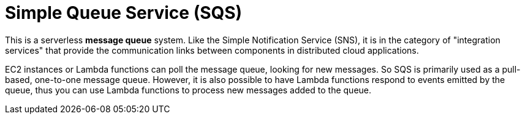 = Simple Queue Service (SQS)

This is a serverless *message queue* system. Like the Simple Notification Service (SNS), it is in the category of "integration services" that provide the communication links between components in distributed cloud applications.

EC2 instances or Lambda functions can poll the message queue, looking for new messages. So SQS is primarily used as a pull-based, one-to-one message queue. However, it is also possible to have Lambda functions respond to events emitted by the queue, thus you can use Lambda functions to process new messages added to the queue.
